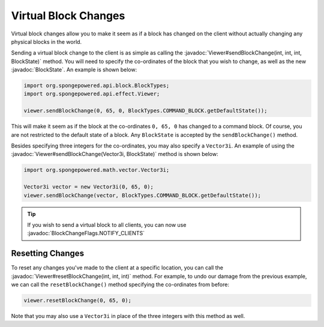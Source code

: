 =====================
Virtual Block Changes
=====================

.. javadoc-import::
    org.spongepowered.math.vector.Vector3i
    org.spongepowered.api.block.BlockState
    org.spongepowered.api.effect.Viewer
    org.spongepowered.api.world.BlockChangeFlags

Virtual block changes allow you to make it seem as if a block has changed on the client without actually changing any
physical blocks in the world.

Sending a virtual block change to the client is as simple as calling the
:javadoc:`Viewer#sendBlockChange(int, int, int, BlockState)` method. You will need to specify the co-ordinates of the
block that you wish to change, as well as the new :javadoc:`BlockState`. An example is shown below:

.. code-block:: java

    import org.spongepowered.api.block.BlockTypes;
    import org.spongepowered.api.effect.Viewer;

    viewer.sendBlockChange(0, 65, 0, BlockTypes.COMMAND_BLOCK.getDefaultState());

This will make it seem as if the block at the co-ordinates ``0, 65, 0`` has changed to a command block. Of course, you
are not restricted to the default state of a block. Any ``BlockState`` is accepted by the ``sendBlockChange()`` method.

Besides specifying three integers for the co-ordinates, you may also specify a ``Vector3i``. An example of using the
:javadoc:`Viewer#sendBlockChange(Vector3i, BlockState)` method is shown below:

.. code-block:: java

    import org.spongepowered.math.vector.Vector3i;

    Vector3i vector = new Vector3i(0, 65, 0);
    viewer.sendBlockChange(vector, BlockTypes.COMMAND_BLOCK.getDefaultState());

.. tip::

    If you wish to send a virtual block to all clients, you can now use :javadoc:`BlockChangeFlags.NOTIFY_CLIENTS`

Resetting Changes
~~~~~~~~~~~~~~~~~

To reset any changes you've made to the client at a specific location, you can call the
:javadoc:`Viewer#resetBlockChange(int, int, int)` method. For example, to undo our damage from the previous example, we
can call the ``resetBlockChange()`` method specifying the co-ordinates from before:

.. code-block:: java

    viewer.resetBlockChange(0, 65, 0);

Note that you may also use a ``Vector3i`` in place of the three integers with this method as well.

